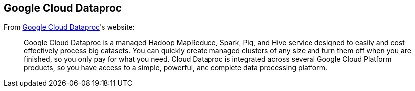 == Google Cloud Dataproc

From https://cloud.google.com/dataproc/[Google Cloud Dataproc]'s website:

> Google Cloud Dataproc is a managed Hadoop MapReduce, Spark, Pig, and Hive service designed to easily and cost effectively process big datasets. You can quickly create managed clusters of any size and turn them off when you are finished, so you only pay for what you need. Cloud Dataproc is integrated across several Google Cloud Platform products, so you have access to a simple, powerful, and complete data processing platform.
